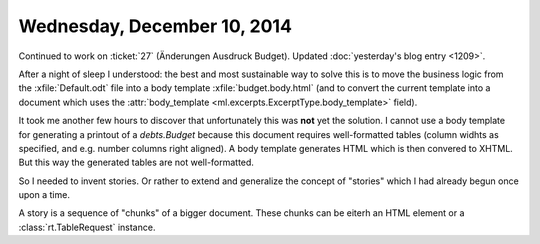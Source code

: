 ============================
Wednesday, December 10, 2014
============================

Continued to work on :ticket:`27` (Änderungen Ausdruck Budget).
Updated :doc:`yesterday's blog entry <1209>`.

After a night of sleep I understood: the best and most sustainable way
to solve this is to move the business logic from the
:xfile:`Default.odt` file into a body template
:xfile:`budget.body.html` (and to convert the current template into a
document which uses the :attr:`body_template
<ml.excerpts.ExcerptType.body_template>` field).

It took me another few hours to discover that unfortunately this was
**not** yet the solution. I cannot use a body template for generating
a printout of a `debts.Budget` because this document requires
well-formatted tables (column widhts as specified, and e.g. number
columns right aligned).  A body template generates HTML which is then
convered to XHTML. But this way the generated tables are not
well-formatted.

So I needed to invent stories.  Or rather to extend and generalize the
concept of "stories" which I had already begun once upon a time.

A story is a sequence of "chunks" of a bigger document. These chunks
can be eiterh an HTML element or a :class:`rt.TableRequest` instance.
